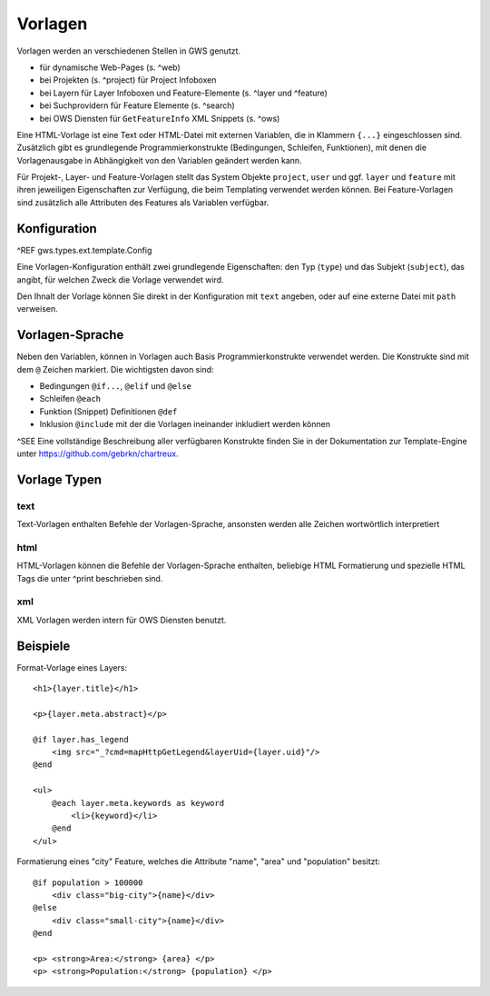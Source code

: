 Vorlagen
========

Vorlagen werden an verschiedenen Stellen in GWS genutzt.

- für dynamische Web-Pages (s. ^web)
- bei Projekten (s. ^project) für Project Infoboxen
- bei Layern  für Layer Infoboxen und Feature-Elemente (s. ^layer und ^feature)
- bei Suchprovidern für Feature Elemente (s. ^search)
- bei OWS Diensten für ``GetFeatureInfo`` XML Snippets (s. ^ows)

Eine HTML-Vorlage ist eine Text oder HTML-Datei mit externen Variablen, die in Klammern ``{...}`` eingeschlossen sind. Zusätzlich gibt es grundlegende Programmierkonstrukte (Bedingungen, Schleifen, Funktionen), mit denen die Vorlagenausgabe in Abhängigkeit von den Variablen geändert werden kann.

Für Projekt-, Layer- und Feature-Vorlagen stellt das System Objekte ``project``, ``user`` und ggf. ``layer`` und ``feature`` mit ihren jeweiligen Eigenschaften zur Verfügung, die beim Templating verwendet werden können. Bei Feature-Vorlagen sind zusätzlich alle Attributen des Features als Variablen verfügbar.

Konfiguration
-------------

^REF gws.types.ext.template.Config

Eine Vorlagen-Konfiguration enthält zwei grundlegende Eigenschaften: den Typ (``type``) und das Subjekt (``subject``), das angibt, für welchen Zweck die Vorlage verwendet wird.

Den Ihnalt der Vorlage können Sie direkt in der Konfiguration mit ``text`` angeben, oder auf eine externe Datei mit ``path`` verweisen.

Vorlagen-Sprache
----------------

Neben den Variablen, können in Vorlagen auch Basis Programmierkonstrukte verwendet werden. Die Konstrukte sind mit dem ``@`` Zeichen markiert. Die wichtigsten davon sind:

- Bedingungen ``@if...``, ``@elif`` und ``@else``
- Schleifen ``@each``
- Funktion (Snippet) Definitionen ``@def``
- Inklusion ``@include`` mit der die Vorlagen ineinander inkludiert werden können

^SEE Eine vollständige Beschreibung aller verfügbaren Konstrukte finden Sie in der Dokumentation zur Template-Engine unter https://github.com/gebrkn/chartreux.

Vorlage Typen
-------------

text
~~~~

Text-Vorlagen enthalten Befehle der Vorlagen-Sprache, ansonsten werden alle Zeichen wortwörtlich interpretiert

html
~~~~

HTML-Vorlagen können die Befehle der Vorlagen-Sprache enthalten, beliebige HTML Formatierung und spezielle HTML Tags die unter ^print beschrieben sind.

xml
~~~

XML Vorlagen werden intern für OWS Diensten benutzt.

Beispiele
---------

Format-Vorlage eines Layers: ::

    <h1>{layer.title}</h1>

    <p>{layer.meta.abstract}</p>

    @if layer.has_legend
        <img src="_?cmd=mapHttpGetLegend&layerUid={layer.uid}"/>
    @end

    <ul>
        @each layer.meta.keywords as keyword
            <li>{keyword}</li>
        @end
    </ul>

Formatierung eines "city" Feature, welches die Attribute "name", "area" und "population" besitzt: ::

    @if population > 100000
        <div class="big-city">{name}</div>
    @else
        <div class="small-city">{name}</div>
    @end

    <p> <strong>Area:</strong> {area} </p>
    <p> <strong>Population:</strong> {population} </p>
